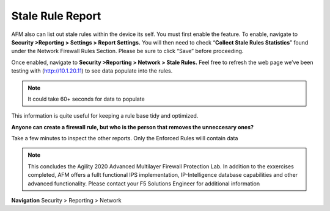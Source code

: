 Stale Rule Report
=================

AFM also can list out stale rules within the device its self. You must
first enable the feature. To enable, navigate to **Security >Reporting >
Settings > Report Settings.** You will then need to check
“\ **Collect Stale Rules Statistics**\ ” found under the Network
Firewall Rules Section. Please be sure to click “Save” before
proceeding.

|image447|

Once enabled, navigate to **Security >Reporting > Network > Stale
Rules.** Feel free to refresh the web page we’ve been testing with
(http://10.1.20.11) to see data populate into the rules.

.. NOTE:: It could take 60+ seconds for data to populate

|image448|

This information is quite useful for keeping a rule base tidy and
optimized.

**Anyone can create a firewall rule, but who is the person that removes the unneccesary ones?**

Take a few minutes to inspect the other reports. Only the Enforced Rules wiill contain data

.. NOTE:: This concludes the Agility 2020 Advanced Multilayer Firewall Protection Lab. In addition to the exxercises completed, AFM offers a fullt functional IPS implementation, IP-Intelligence database capabilities and other advanced functionality. Please  contact your F5 Solutions Engineer for additional information 


**Navigation** Security > Reporting > Network 

.. |image447| image:: /_static/class2/image447.png
   :width: 3.55556in
   :height: 3.70347in
.. |image448| image:: /_static/class1/image448.png
   :width: 6.49722in
   :height: 1in
